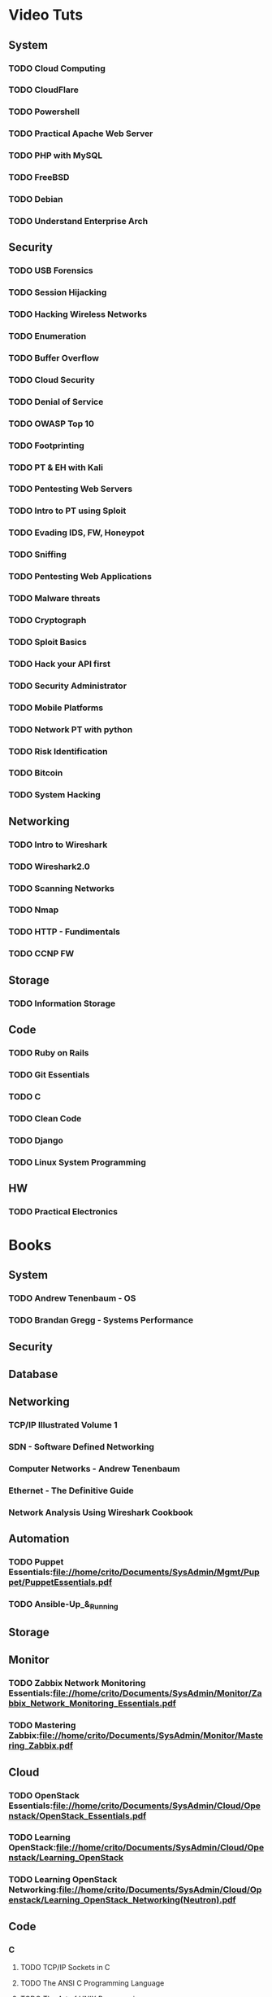 
* Video Tuts

** System
*** TODO Cloud Computing
*** TODO CloudFlare
*** TODO Powershell
*** TODO Practical Apache Web Server
*** TODO PHP with MySQL
*** TODO FreeBSD
*** TODO Debian
*** TODO Understand Enterprise Arch
    
** Security
*** TODO USB Forensics
*** TODO Session Hijacking
*** TODO Hacking Wireless Networks
*** TODO Enumeration
*** TODO Buffer Overflow
*** TODO Cloud Security
*** TODO Denial of Service
*** TODO OWASP Top 10
*** TODO Footprinting
*** TODO PT & EH with Kali
*** TODO Pentesting Web Servers
*** TODO Intro to PT using Sploit
*** TODO Evading IDS, FW, Honeypot
*** TODO Sniffing
*** TODO Pentesting Web Applications
*** TODO Malware threats
*** TODO Cryptograph
*** TODO Sploit Basics
*** TODO Hack your API first
*** TODO Security Administrator
*** TODO Mobile Platforms
*** TODO Network PT with python
*** TODO Risk Identification
*** TODO Bitcoin
*** TODO System Hacking

** Networking
*** TODO Intro to Wireshark
*** TODO Wireshark2.0
*** TODO Scanning Networks
*** TODO Nmap
*** TODO HTTP - Fundimentals
*** TODO CCNP FW

** Storage

*** TODO Information Storage

** Code
*** TODO Ruby on Rails
*** TODO Git Essentials
*** TODO C
*** TODO Clean Code
*** TODO Django
*** TODO Linux System Programming

** HW
*** TODO Practical Electronics
    
* Books
** System
*** TODO Andrew Tenenbaum - OS
*** TODO Brandan Gregg - Systems Performance
** Security
*** 
** Database
** Networking
*** TCP/IP Illustrated Volume 1
*** SDN - Software Defined Networking
*** Computer Networks - Andrew Tenenbaum
*** Ethernet - The Definitive Guide
*** Network Analysis Using Wireshark Cookbook
** Automation
*** TODO Puppet Essentials:file://home/crito/Documents/SysAdmin/Mgmt/Puppet/PuppetEssentials.pdf
*** TODO Ansible-Up_&_Running
** Storage
** Monitor
*** TODO Zabbix Network Monitoring Essentials:file://home/crito/Documents/SysAdmin/Monitor/Zabbix_Network_Monitoring_Essentials.pdf
*** TODO Mastering Zabbix:file://home/crito/Documents/SysAdmin/Monitor/Mastering_Zabbix.pdf
** Cloud
*** TODO OpenStack Essentials:file://home/crito/Documents/SysAdmin/Cloud/Openstack/OpenStack_Essentials.pdf
*** TODO Learning OpenStack:file://home/crito/Documents/SysAdmin/Cloud/Openstack/Learning_OpenStack
*** TODO Learning OpenStack Networking:file://home/crito/Documents/SysAdmin/Cloud/Openstack/Learning_OpenStack_Networking(Neutron).pdf
** Code
*** C
**** TODO TCP/IP Sockets in C
**** TODO The ANSI C Programming Language
**** TODO The Art of UNIX Programming
**** TODO Advanced Programming in the UNIX Environment
**** TODO Unix Network Programming
*** Ruby
**** TODO Build Awesome Commandline Applications in Ruby
**** TODO Everyday Scripting with Ruby
*** Python
*** Lisp
*** Bash
*** Linux_Kernel
**** TODO Kernel Drivers
** HW
* Courses
** Edx
*** TODO Introduction to DevOps
*** TODO Introduction to Data Storage and Management Technologies
*** TODO Embedded Systems - Shape the World
*** TODO Introduction to Apache Spark
*** TODO Distributed Machine Learning with Apache Spark
*** TODO Computation Structures 1: Digital Circuits
*** TODO Introduction to MongoDB using the Mean Stack
*** TODO Introduction to Cloud Infrastructure
*** DONE Introduction to OpenStack
*** TODO Introduction to Linux
** Coursera
*** TODO Ruby on Rails:An Introduction
*** TODO Programming Languages Part A
** Cybrary
*** TODO CompTIA SECURITY+
** Udacity
*** TODO Advanced Operating Systems
*** TODO Intro to Relational Database
*** DONE How to Use Git and GitHub
*** DONE Programming Foundations with Python
*** TODO Data Wrangling with MongoDB
*** TODO Software Development Process
** Open Yale 
* PD
** Code
*** TODO npm - node package management
*** TODO yaml - http://yaml.org    
*** TODO REST

*** TODO glibc - need an overview
*** TODO debug fs - kernel development
** Storage
*** TODO casandra 
*** TODO redis 
*** TODO ceph

** Networking
*** TODO CBT juniper video course
   
** Automation
*** TODO Ansible
   
** Virtualisation
*** TODO vm workstation 
*** TODO kvm 


*** Cloud
**** TODO virtual switch 
*** TODO OpenShift
*** TODO Kubernetes
*** TODO Termaform - hashicorp 
*** TODO sahara
*** TODO S3 

** System
*** TODO tomcat 
*** TODO haproxy 
*** TODO NIS server 
   
** Security
   
** Database
*** Hadoop

** VIM/Emacs
*** TODO evil-matchit 
*** TODO evil-exchange 
*** TODO evil-numbers
*** TODO minty org
*** TODO mapjacks 
*** TODO ox-beamer 
*** TODO org-bullets-mode 
*** TODO org-babel-load-file 
*** TODO evil-nerd-commenter 
*** TODO evil-indent-textobject
** General

*** TODO phiber optik 

** Reads
*** Code
*** Storage
*** Virtualisation
*** Networking
**** TODO Andrew Tanenbaum networking 
**** TODO Richard Stevens Unix Network Programming I II
**** TODO Richard Stevens TCP/IP Illustrated I II III 
**** TODO Richard Stevens Advanced Programming in the Unix Environment
**** TODO Jeff Doyle TCP/IP I/II

** URL
*** TODO ipspace.net 
*** TODO tekhead 
*** TODO acloud guru 
*** TODO cloud academy 
*** TODO reinvent - youtube 
*** TODO vicktoria stodden - http://web.stanford.edu/~vcs/Talks.html
*** TODO nanohub.org
*** TODO runmycode.org

** Write-Up
*** TODO write up a piece of note taking apps and switchs evernote -> redbook -> evernote -> nixnote -> geeknote -> keepnote -> org mode
*** Advanced initramfs - continue already done the basic initramfs
** Course
*** Edx

*** Udacity

*** Pluralsight
*** TODO Hack yourself first

*** CBT
*** TODO CBT juniper video course
** Under 30mins
   
*** TODO usb switchblade - lookup
*** TODO salting of hashes
    
